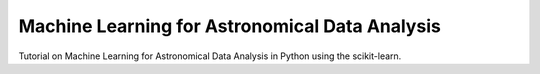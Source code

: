 .. -*- mode: rst -*-

Machine Learning for Astronomical Data Analysis
=================================================

Tutorial on Machine Learning for Astronomical Data Analysis in Python
using the scikit-learn.
